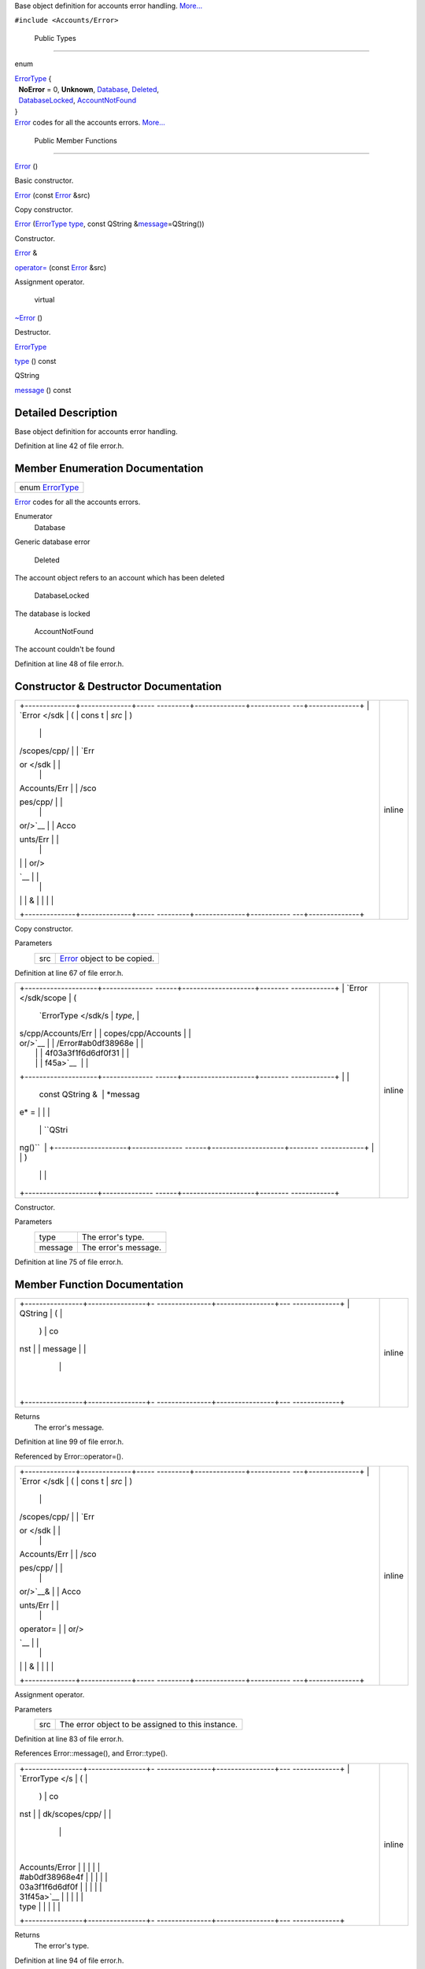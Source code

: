 Base object definition for accounts error handling.
`More... </sdk/scopes/cpp/Accounts/Error#details>`__

``#include <Accounts/Error>``

        Public Types
--------------------

enum  

| `ErrorType </sdk/scopes/cpp/Accounts/Error#ab0df38968e4f03a3f1f6d6df0f31f45a>`__
  {
|   **NoError** = 0, **Unknown**,
  `Database </sdk/scopes/cpp/Accounts/Error#ab0df38968e4f03a3f1f6d6df0f31f45aa31884bb2cfbd4d8e2d428904eb1c3f98>`__,
  `Deleted </sdk/scopes/cpp/Accounts/Error#ab0df38968e4f03a3f1f6d6df0f31f45aa04ba35ff69a05b2a16733a01fc003d88>`__,
|   `DatabaseLocked </sdk/scopes/cpp/Accounts/Error#ab0df38968e4f03a3f1f6d6df0f31f45aa155f5bb6520a1d872efe0563428315bf>`__,
  `AccountNotFound </sdk/scopes/cpp/Accounts/Error#ab0df38968e4f03a3f1f6d6df0f31f45aab49b276755b64c7a63a391e03aebbf49>`__
| }

 

| `Error </sdk/scopes/cpp/Accounts/Error/>`__ codes for all the accounts
  errors.
  `More... </sdk/scopes/cpp/Accounts/Error#ab0df38968e4f03a3f1f6d6df0f31f45a>`__

 

        Public Member Functions
-------------------------------

         

`Error </sdk/scopes/cpp/Accounts/Error#a17be1abe802fb9ab3acebe900748cf79>`__
()

 

| Basic constructor.

 

 

`Error </sdk/scopes/cpp/Accounts/Error#abc095ef325fbb7c22399270e62f400ca>`__
(const `Error </sdk/scopes/cpp/Accounts/Error/>`__ &src)

 

| Copy constructor.

 

 

`Error </sdk/scopes/cpp/Accounts/Error#a43fd5cb964997186acb7f0297cefd666>`__
(`ErrorType </sdk/scopes/cpp/Accounts/Error#ab0df38968e4f03a3f1f6d6df0f31f45a>`__
`type </sdk/scopes/cpp/Accounts/Error#ac3b58ce6dc3ba4cbfbabd9d7d7774567>`__,
const QString
&\ `message </sdk/scopes/cpp/Accounts/Error#aba2e3009745c37baeaf086e1bc6a3b8d>`__\ =QString())

 

| Constructor.

 

`Error </sdk/scopes/cpp/Accounts/Error/>`__ & 

`operator= </sdk/scopes/cpp/Accounts/Error#a25f9ffea919d1d0c265a93df49ee3b32>`__
(const `Error </sdk/scopes/cpp/Accounts/Error/>`__ &src)

 

| Assignment operator.

 

        virtual 

`~Error </sdk/scopes/cpp/Accounts/Error#a810251c55fc575f642cf343c4413c2b1>`__
()

 

| Destructor.

 

`ErrorType </sdk/scopes/cpp/Accounts/Error#ab0df38968e4f03a3f1f6d6df0f31f45a>`__ 

`type </sdk/scopes/cpp/Accounts/Error#ac3b58ce6dc3ba4cbfbabd9d7d7774567>`__
() const

 

QString 

`message </sdk/scopes/cpp/Accounts/Error#aba2e3009745c37baeaf086e1bc6a3b8d>`__
() const

 

Detailed Description
--------------------

Base object definition for accounts error handling.

Definition at line 42 of file error.h.

Member Enumeration Documentation
--------------------------------

+-----------------------------------------------------------------------------------------+
| enum `ErrorType </sdk/scopes/cpp/Accounts/Error#ab0df38968e4f03a3f1f6d6df0f31f45a>`__   |
+-----------------------------------------------------------------------------------------+

`Error </sdk/scopes/cpp/Accounts/Error/>`__ codes for all the accounts
errors.

Enumerator
       \ Database 
Generic database error

       \ Deleted 
The account object refers to an account which has been deleted

       \ DatabaseLocked 
The database is locked

       \ AccountNotFound 
The account couldn't be found

Definition at line 48 of file error.h.

Constructor & Destructor Documentation
--------------------------------------

+--------------------------------------+--------------------------------------+
| +--------------+--------------+----- | inline                               |
| ---------+--------------+----------- |                                      |
| ---+--------------+                  |                                      |
| | `Error </sdk | (            | cons |                                      |
| t        | *src*        | )          |                                      |
|    |              |                  |                                      |
| | /scopes/cpp/ |              | `Err |                                      |
| or </sdk |              |            |                                      |
|    |              |                  |                                      |
| | Accounts/Err |              | /sco |                                      |
| pes/cpp/ |              |            |                                      |
|    |              |                  |                                      |
| | or/>`__      |              | Acco |                                      |
| unts/Err |              |            |                                      |
|    |              |                  |                                      |
| |              |              | or/> |                                      |
| `__      |              |            |                                      |
|    |              |                  |                                      |
| |              |              | &    |                                      |
|          |              |            |                                      |
|    |              |                  |                                      |
| +--------------+--------------+----- |                                      |
| ---------+--------------+----------- |                                      |
| ---+--------------+                  |                                      |
+--------------------------------------+--------------------------------------+

Copy constructor.

Parameters
    +-------+--------------------------------------------------------------------+
    | src   | `Error </sdk/scopes/cpp/Accounts/Error/>`__ object to be copied.   |
    +-------+--------------------------------------------------------------------+

Definition at line 67 of file error.h.

+--------------------------------------+--------------------------------------+
| +--------------------+-------------- | inline                               |
| ------+--------------------+-------- |                                      |
| ------------+                        |                                      |
| | `Error </sdk/scope | (             |                                      |
|       | `ErrorType </sdk/s | *type*, |                                      |
|             |                        |                                      |
| | s/cpp/Accounts/Err |               |                                      |
|       | copes/cpp/Accounts |         |                                      |
|             |                        |                                      |
| | or/>`__            |               |                                      |
|       | /Error#ab0df38968e |         |                                      |
|             |                        |                                      |
| |                    |               |                                      |
|       | 4f03a3f1f6d6df0f31 |         |                                      |
|             |                        |                                      |
| |                    |               |                                      |
|       | f45a>`__           |         |                                      |
|             |                        |                                      |
| +--------------------+-------------- |                                      |
| ------+--------------------+-------- |                                      |
| ------------+                        |                                      |
| |                    |               |                                      |
|       | const QString &    | *messag |                                      |
| e* =        |                        |                                      |
| |                    |               |                                      |
|       |                    | ``QStri |                                      |
| ng()``      |                        |                                      |
| +--------------------+-------------- |                                      |
| ------+--------------------+-------- |                                      |
| ------------+                        |                                      |
| |                    | )             |                                      |
|       |                    |         |                                      |
|             |                        |                                      |
| +--------------------+-------------- |                                      |
| ------+--------------------+-------- |                                      |
| ------------+                        |                                      |
+--------------------------------------+--------------------------------------+

Constructor.

Parameters
    +-----------+------------------------+
    | type      | The error's type.      |
    +-----------+------------------------+
    | message   | The error's message.   |
    +-----------+------------------------+

Definition at line 75 of file error.h.

Member Function Documentation
-----------------------------

+--------------------------------------+--------------------------------------+
| +----------------+----------------+- | inline                               |
| ---------------+----------------+--- |                                      |
| -------------+                       |                                      |
| | QString        | (              |  |                                      |
|                | )              | co |                                      |
| nst          |                       |                                      |
| | message        |                |  |                                      |
|                |                |    |                                      |
|              |                       |                                      |
| +----------------+----------------+- |                                      |
| ---------------+----------------+--- |                                      |
| -------------+                       |                                      |
+--------------------------------------+--------------------------------------+

Returns
    The error's message.

Definition at line 99 of file error.h.

Referenced by Error::operator=().

+--------------------------------------+--------------------------------------+
| +--------------+--------------+----- | inline                               |
| ---------+--------------+----------- |                                      |
| ---+--------------+                  |                                      |
| | `Error </sdk | (            | cons |                                      |
| t        | *src*        | )          |                                      |
|    |              |                  |                                      |
| | /scopes/cpp/ |              | `Err |                                      |
| or </sdk |              |            |                                      |
|    |              |                  |                                      |
| | Accounts/Err |              | /sco |                                      |
| pes/cpp/ |              |            |                                      |
|    |              |                  |                                      |
| | or/>`__\ &   |              | Acco |                                      |
| unts/Err |              |            |                                      |
|    |              |                  |                                      |
| | operator=    |              | or/> |                                      |
| `__      |              |            |                                      |
|    |              |                  |                                      |
| |              |              | &    |                                      |
|          |              |            |                                      |
|    |              |                  |                                      |
| +--------------+--------------+----- |                                      |
| ---------+--------------+----------- |                                      |
| ---+--------------+                  |                                      |
+--------------------------------------+--------------------------------------+

Assignment operator.

Parameters
    +-------+-----------------------------------------------------+
    | src   | The error object to be assigned to this instance.   |
    +-------+-----------------------------------------------------+

Definition at line 83 of file error.h.

References Error::message(), and Error::type().

+--------------------------------------+--------------------------------------+
| +----------------+----------------+- | inline                               |
| ---------------+----------------+--- |                                      |
| -------------+                       |                                      |
| | `ErrorType </s | (              |  |                                      |
|                | )              | co |                                      |
| nst          |                       |                                      |
| | dk/scopes/cpp/ |                |  |                                      |
|                |                |    |                                      |
|              |                       |                                      |
| | Accounts/Error |                |  |                                      |
|                |                |    |                                      |
|              |                       |                                      |
| | #ab0df38968e4f |                |  |                                      |
|                |                |    |                                      |
|              |                       |                                      |
| | 03a3f1f6d6df0f |                |  |                                      |
|                |                |    |                                      |
|              |                       |                                      |
| | 31f45a>`__     |                |  |                                      |
|                |                |    |                                      |
|              |                       |                                      |
| | type           |                |  |                                      |
|                |                |    |                                      |
|              |                       |                                      |
| +----------------+----------------+- |                                      |
| ---------------+----------------+--- |                                      |
| -------------+                       |                                      |
+--------------------------------------+--------------------------------------+

Returns
    The error's type.

Definition at line 94 of file error.h.

Referenced by Error::operator=().

